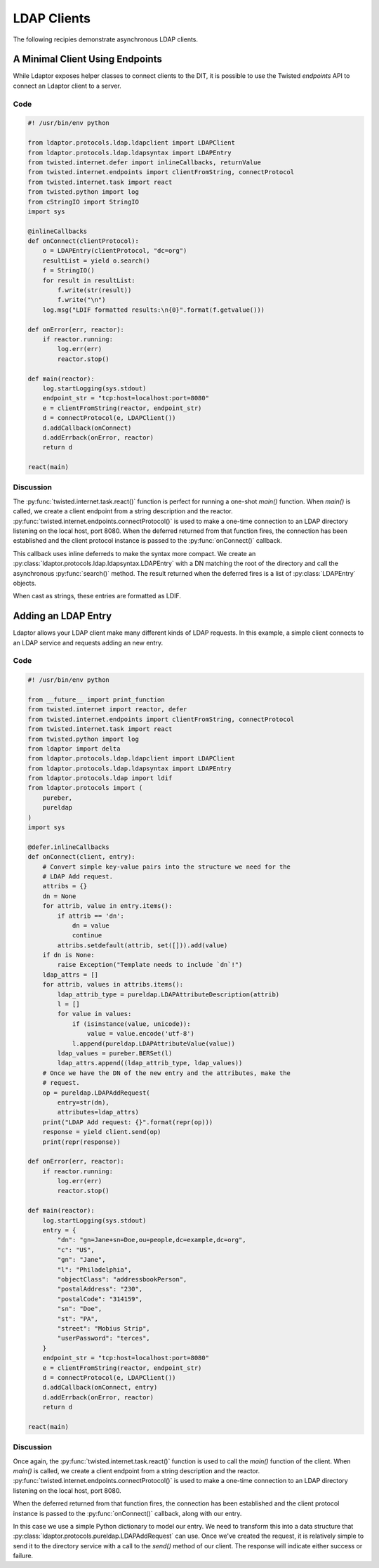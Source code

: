 ============
LDAP Clients
============

The following recipies demonstrate asynchronous LDAP clients.

""""""""""""""""""""""""""""""""
A Minimal Client Using Endpoints
""""""""""""""""""""""""""""""""

While Ldaptor exposes helper classes to connect clients to the DIT,
it is possible to use the Twisted *endpoints* API to connect an Ldaptor
client to a server.

''''
Code
''''

.. code-block:: python

    #! /usr/bin/env python

    from ldaptor.protocols.ldap.ldapclient import LDAPClient
    from ldaptor.protocols.ldap.ldapsyntax import LDAPEntry
    from twisted.internet.defer import inlineCallbacks, returnValue
    from twisted.internet.endpoints import clientFromString, connectProtocol
    from twisted.internet.task import react
    from twisted.python import log
    from cStringIO import StringIO
    import sys

    @inlineCallbacks
    def onConnect(clientProtocol):
        o = LDAPEntry(clientProtocol, "dc=org")
        resultList = yield o.search()
        f = StringIO()
        for result in resultList:
            f.write(str(result))
            f.write("\n")
        log.msg("LDIF formatted results:\n{0}".format(f.getvalue()))

    def onError(err, reactor):
        if reactor.running:
            log.err(err)
            reactor.stop()

    def main(reactor):
        log.startLogging(sys.stdout)
        endpoint_str = "tcp:host=localhost:port=8080"
        e = clientFromString(reactor, endpoint_str)
        d = connectProtocol(e, LDAPClient())
        d.addCallback(onConnect)
        d.addErrback(onError, reactor)
        return d

    react(main)

''''''''''
Discussion
''''''''''

The :py:func:`twisted.internet.task.react()` function is perfect for running a
one-shot `main()` function.  When `main()` is called, we create a client 
endpoint from a string description and the reactor.
:py:func:`twisted.internet.endpoints.connectProtocol()` is used to make a
one-time connection to an LDAP directory listening on the local host, port 8080.
When the deferred returned from that function fires, the connection has
been established and the client protocol instance is passed to the 
:py:func:`onConnect()` callback.

This callback uses inline deferreds to make the syntax more compact.  We create
an :py:class:`ldaptor.protocols.ldap.ldapsyntax.LDAPEntry` with a DN matching
the root of the directory and call the asynchronous :py:func:`search()` method.  The
result returned when the deferred fires is a list of :py:class:`LDAPEntry` 
objects.

When cast as strings, these entries are formatted as LDIF.


""""""""""""""""""""
Adding an LDAP Entry
""""""""""""""""""""

Ldaptor allows your LDAP client make many different kinds of LDAP requests.  In
this example, a simple client connects to an LDAP service and requests adding
an new entry.

''''
Code
''''

.. code-block:: python

    #! /usr/bin/env python

    from __future__ import print_function
    from twisted.internet import reactor, defer
    from twisted.internet.endpoints import clientFromString, connectProtocol
    from twisted.internet.task import react
    from twisted.python import log
    from ldaptor import delta
    from ldaptor.protocols.ldap.ldapclient import LDAPClient
    from ldaptor.protocols.ldap.ldapsyntax import LDAPEntry
    from ldaptor.protocols.ldap import ldif
    from ldaptor.protocols import (
        pureber,
        pureldap
    )
    import sys

    @defer.inlineCallbacks
    def onConnect(client, entry):
        # Convert simple key-value pairs into the structure we need for the
        # LDAP Add request.
        attribs = {}
        dn = None
        for attrib, value in entry.items():
            if attrib == 'dn':
                dn = value
                continue
            attribs.setdefault(attrib, set([])).add(value)
        if dn is None:
            raise Exception("Template needs to include `dn`!")
        ldap_attrs = []
        for attrib, values in attribs.items():
            ldap_attrib_type = pureldap.LDAPAttributeDescription(attrib)
            l = []
            for value in values:
                if (isinstance(value, unicode)):
                    value = value.encode('utf-8')
                l.append(pureldap.LDAPAttributeValue(value))
            ldap_values = pureber.BERSet(l)
            ldap_attrs.append((ldap_attrib_type, ldap_values))
        # Once we have the DN of the new entry and the attributes, make the
        # request.
        op = pureldap.LDAPAddRequest(
            entry=str(dn),
            attributes=ldap_attrs)
        print("LDAP Add request: {}".format(repr(op)))
        response = yield client.send(op)
        print(repr(response))

    def onError(err, reactor):
        if reactor.running:
            log.err(err)
            reactor.stop()

    def main(reactor):
        log.startLogging(sys.stdout)
        entry = {
            "dn": "gn=Jane+sn=Doe,ou=people,dc=example,dc=org",
            "c": "US",
            "gn": "Jane",
            "l": "Philadelphia",
            "objectClass": "addressbookPerson",
            "postalAddress": "230",
            "postalCode": "314159",
            "sn": "Doe",
            "st": "PA",
            "street": "Mobius Strip",
            "userPassword": "terces",
        }
        endpoint_str = "tcp:host=localhost:port=8080"
        e = clientFromString(reactor, endpoint_str)
        d = connectProtocol(e, LDAPClient())
        d.addCallback(onConnect, entry)
        d.addErrback(onError, reactor)
        return d

    react(main)


''''''''''
Discussion
''''''''''

Once again, the :py:func:`twisted.internet.task.react()` function is used
to call the `main()` function of the client.  When `main()` is called, we 
create a client endpoint from a string description and the reactor.
:py:func:`twisted.internet.endpoints.connectProtocol()` is used to make a
one-time connection to an LDAP directory listening on the local host, port 8080.

When the deferred returned from that function fires, the connection has
been established and the client protocol instance is passed to the 
:py:func:`onConnect()` callback, along with our entry.  

In this case we use a simple Python dictionary to model our entry. We need to
transform this into a data structure that
:py:class:`ldaptor.protocols.pureldap.LDAPAddRequest` can use.  Once we've 
created the request, it is relatively simple to send it to the directory
service with a call to the `send()` method of our client.  The response will
indicate either success or failure.






